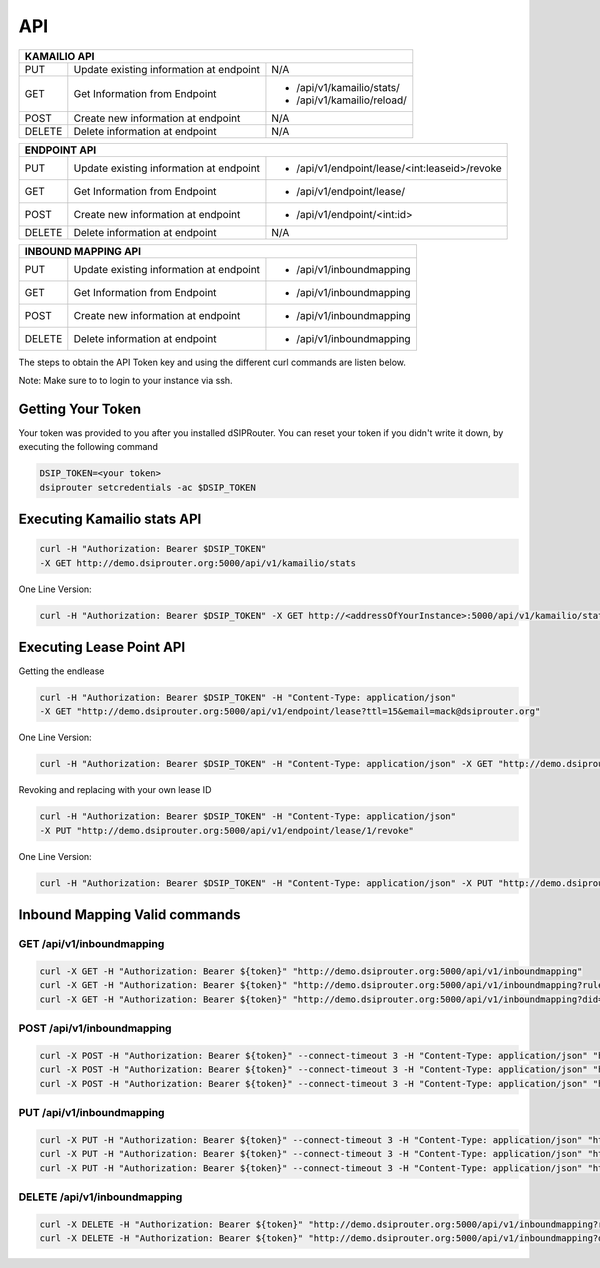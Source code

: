 API
===

+----------+----------------+---------------------------------------------------+
| KAMAILIO API                                                                  |
+==========+================+===================================================+
| PUT      | Update existing| N/A                                               |
|          | information at |                                                   |
|          | endpoint       |                                                   |
+----------+----------------+---------------------------------------------------+
| GET      | Get Information| - /api/v1/kamailio/stats/                         |
|          | from Endpoint  | - /api/v1/kamailio/reload/                        |
+----------+----------------+---------------------------------------------------+
| POST     | Create new     | N/A                                               |
|          | information at |                                                   |
|          | endpoint       |                                                   |
+----------+----------------+---------------------------------------------------+
| DELETE   | Delete         | N/A                                               |
|          | information at |                                                   |
|          | endpoint       |                                                   |
+----------+----------------+---------------------------------------------------+

+----------+----------------+---------------------------------------------------+
| ENDPOINT API                                                                  |
+==========+================+===================================================+
| PUT      | Update existing| - /api/v1/endpoint/lease/<int:leaseid>/revoke     |
|          | information at |                                                   |
|          | endpoint       |                                                   |
+----------+----------------+---------------------------------------------------+
| GET      | Get Information| - /api/v1/endpoint/lease/                         |
|          | from Endpoint  |                                                   |
+----------+----------------+---------------------------------------------------+
| POST     | Create new     | - /api/v1/endpoint/<int:id>                       |
|          | information at |                                                   |
|          | endpoint       |                                                   |
+----------+----------------+---------------------------------------------------+
| DELETE   | Delete         | N/A                                               |
|          | information at |                                                   |
|          | endpoint       |                                                   |
+----------+----------------+---------------------------------------------------+

+----------+----------------+---------------------------------------------------+
| INBOUND MAPPING API                                                           |
+==========+================+===================================================+
| PUT      | Update existing| - /api/v1/inboundmapping                          |
|          | information at |                                                   |
|          | endpoint       |                                                   |
+----------+----------------+---------------------------------------------------+
| GET      | Get Information| - /api/v1/inboundmapping                          |
|          | from Endpoint  |                                                   |
+----------+----------------+---------------------------------------------------+
| POST     | Create new     | - /api/v1/inboundmapping                          |
|          | information at |                                                   |
|          | endpoint       |                                                   |
+----------+----------------+---------------------------------------------------+
| DELETE   | Delete         | - /api/v1/inboundmapping                          |
|          | information at |                                                   |
|          | endpoint       |                                                   |
+----------+----------------+---------------------------------------------------+

The steps to obtain the API Token key and using the different curl commands are listen below.

Note: Make sure to to login to your instance via ssh.

Getting Your Token
^^^^^^^^^^^^^^^^^^

Your token was provided to you after you installed dSIPRouter.  You can reset your token if you didn't write it down, by executing the following command

.. code-block:: bash

  DSIP_TOKEN=<your token>
  dsiprouter setcredentials -ac $DSIP_TOKEN


Executing Kamailio stats API
^^^^^^^^^^^^^^^^^^^^^^^^^^^^


.. code-block:: bash

  curl -H "Authorization: Bearer $DSIP_TOKEN"
  -X GET http://demo.dsiprouter.org:5000/api/v1/kamailio/stats


One Line Version:

.. code-block:: bash

  curl -H "Authorization: Bearer $DSIP_TOKEN" -X GET http://<addressOfYourInstance>:5000/api/v1/kamailio/stats


Executing Lease Point API
^^^^^^^^^^^^^^^^^^^^^^^^^
Getting the endlease


.. code-block:: bash

 curl -H "Authorization: Bearer $DSIP_TOKEN" -H "Content-Type: application/json"
 -X GET "http://demo.dsiprouter.org:5000/api/v1/endpoint/lease?ttl=15&email=mack@dsiprouter.org"


One Line Version:

.. code-block:: bash

 curl -H "Authorization: Bearer $DSIP_TOKEN" -H "Content-Type: application/json" -X GET "http://demo.dsiprouter.org:5000/api/v1/endpoint/lease?ttl=15&email=mack@dsiprouter.org"

Revoking and replacing with your own lease ID

.. code-block:: bash

 curl -H "Authorization: Bearer $DSIP_TOKEN" -H "Content-Type: application/json"
 -X PUT "http://demo.dsiprouter.org:5000/api/v1/endpoint/lease/1/revoke"


One Line Version:

.. code-block:: bash

 curl -H "Authorization: Bearer $DSIP_TOKEN" -H "Content-Type: application/json" -X PUT "http://demo.dsiprouter.org:5000/api/v1/endpoint/lease/1/revoke"


Inbound Mapping Valid commands
^^^^^^^^^^^^^^^^^^^^^^^^^^^^^^

--------------------------
GET /api/v1/inboundmapping
--------------------------

.. code-block:: bash

    curl -X GET -H "Authorization: Bearer ${token}" "http://demo.dsiprouter.org:5000/api/v1/inboundmapping"
    curl -X GET -H "Authorization: Bearer ${token}" "http://demo.dsiprouter.org:5000/api/v1/inboundmapping?ruleid=3"
    curl -X GET -H "Authorization: Bearer ${token}" "http://demo.dsiprouter.org:5000/api/v1/inboundmapping?did=1313"

---------------------------
POST /api/v1/inboundmapping
---------------------------

.. code-block:: bash

    curl -X POST -H "Authorization: Bearer ${token}" --connect-timeout 3 -H "Content-Type: application/json" "http://demo.dsiprouter.org:5000/api/v1/inboundmapping" -d '{"did": "1313", "servers": ["66","67"], "notes": "1313 DID Mapping"}'
    curl -X POST -H "Authorization: Bearer ${token}" --connect-timeout 3 -H "Content-Type: application/json" "http://demo.dsiprouter.org:5000/api/v1/inboundmapping" -d '{"did": "1313","servers": ["66","67"]}'
    curl -X POST -H "Authorization: Bearer ${token}" --connect-timeout 3 -H "Content-Type: application/json" "http://demo.dsiprouter.org:5000/api/v1/inboundmapping" -d '{"did": "", "servers": ["66"], "notes": "Default DID Mapping"}'

---------------------------
PUT /api/v1/inboundmapping
---------------------------

.. code-block:: bash

    curl -X PUT -H "Authorization: Bearer ${token}" --connect-timeout 3 -H "Content-Type: application/json" "http://demo.dsiprouter.org:5000/api/v1/inboundmapping?ruleid=3" -d '{"did": "01234", "notes": "01234 DID Mapping"}'
    curl -X PUT -H "Authorization: Bearer ${token}" --connect-timeout 3 -H "Content-Type: application/json" "http://demo.dsiprouter.org:5000/api/v1/inboundmapping?did=1313" -d '{"servers": ["67"]}'
    curl -X PUT -H "Authorization: Bearer ${token}" --connect-timeout 3 -H "Content-Type: application/json" "http://demo.dsiprouter.org:5000/api/v1/inboundmapping?did=1313" -d '{"did": "01234", "notes": "01234 DID Mapping"}'

-------------------------------
DELETE /api/v1/inboundmapping
-------------------------------

.. code-block:: bash

    curl -X DELETE -H "Authorization: Bearer ${token}" "http://demo.dsiprouter.org:5000/api/v1/inboundmapping?ruleid=3"
    curl -X DELETE -H "Authorization: Bearer ${token}" "http://demo.dsiprouter.org:5000/api/v1/inboundmapping?did=1313"


